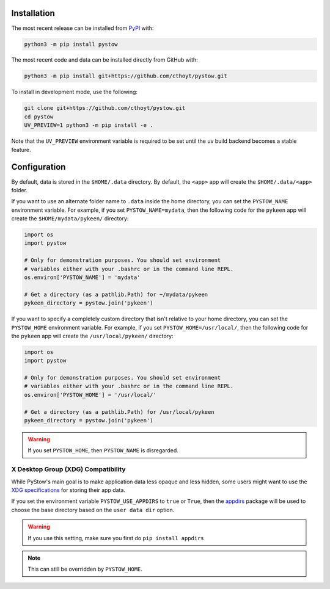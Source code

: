 Installation
============
The most recent release can be installed from
`PyPI <https://pypi.org/project/pystow>`_ with:

.. code-block:: shell

    python3 -m pip install pystow

The most recent code and data can be installed directly from GitHub with:

.. code-block:: shell

    python3 -m pip install git+https://github.com/cthoyt/pystow.git

To install in development mode, use the following:

.. code-block:: shell

    git clone git+https://github.com/cthoyt/pystow.git
    cd pystow
    UV_PREVIEW=1 python3 -m pip install -e .

Note that the ``UV_PREVIEW`` environment variable is required to be
set until the uv build backend becomes a stable feature.

Configuration
=============
By default, data is stored in the ``$HOME/.data`` directory. By default, the ``<app>`` app will create the
``$HOME/.data/<app>`` folder.

If you want to use an alternate folder name to ``.data`` inside the home directory, you can set the ``PYSTOW_NAME``
environment variable. For example, if you set ``PYSTOW_NAME=mydata``, then the following code for the ``pykeen`` app
will create the ``$HOME/mydata/pykeen/`` directory:

.. code-block:: python

    import os
    import pystow

    # Only for demonstration purposes. You should set environment
    # variables either with your .bashrc or in the command line REPL.
    os.environ['PYSTOW_NAME'] = 'mydata'

    # Get a directory (as a pathlib.Path) for ~/mydata/pykeen
    pykeen_directory = pystow.join('pykeen')


If you want to specify a completely custom directory that isn't relative to your home directory, you can set
the ``PYSTOW_HOME`` environment variable. For example, if you set ``PYSTOW_HOME=/usr/local/``, then the following code
for the ``pykeen`` app will create the ``/usr/local/pykeen/`` directory:

.. code-block:: python

    import os
    import pystow

    # Only for demonstration purposes. You should set environment
    # variables either with your .bashrc or in the command line REPL.
    os.environ['PYSTOW_HOME'] = '/usr/local/'

    # Get a directory (as a pathlib.Path) for /usr/local/pykeen
    pykeen_directory = pystow.join('pykeen')


.. warning:: If you set ``PYSTOW_HOME``, then ``PYSTOW_NAME`` is disregarded.

X Desktop Group (XDG) Compatibility
-----------------------------------
While PyStow's main goal is to make application data less opaque and less
hidden, some users might want to use the
`XDG specifications <http://standards.freedesktop.org/basedir-spec/basedir-spec-latest.html>`_
for storing their app data.

If you set the environment variable ``PYSTOW_USE_APPDIRS`` to ``true`` or ``True``, then the
`appdirs <https://pypi.org/project/appdirs>`_ package will be used to choose
the base directory based on the ``user data dir`` option.

.. warning:: If you use this setting, make sure you first do ``pip install appdirs``

.. note:: This can still be  overridden by ``PYSTOW_HOME``.
